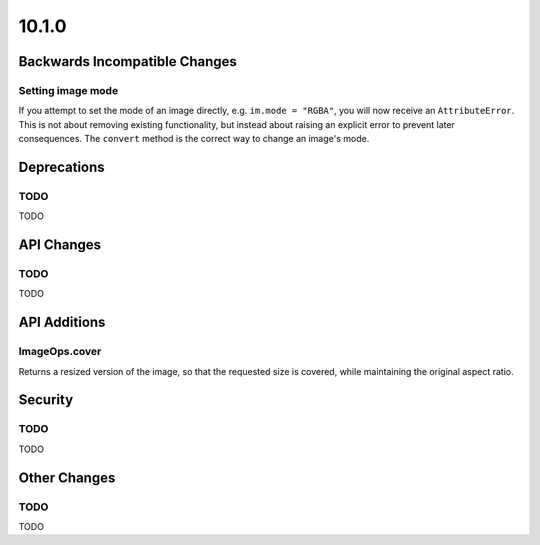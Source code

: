 10.1.0
------

Backwards Incompatible Changes
==============================

Setting image mode
^^^^^^^^^^^^^^^^^^

If you attempt to set the mode of an image directly, e.g.
``im.mode = "RGBA"``, you will now receive an ``AttributeError``. This is
not about removing existing functionality, but instead about raising an
explicit error to prevent later consequences. The ``convert`` method is the
correct way to change an image's mode.

Deprecations
============

TODO
^^^^

TODO

API Changes
===========

TODO
^^^^

TODO

API Additions
=============

ImageOps.cover
^^^^^^^^^^^^^^

Returns a resized version of the image, so that the requested size is covered,
while maintaining the original aspect ratio.

Security
========

TODO
^^^^

TODO

Other Changes
=============

TODO
^^^^

TODO
